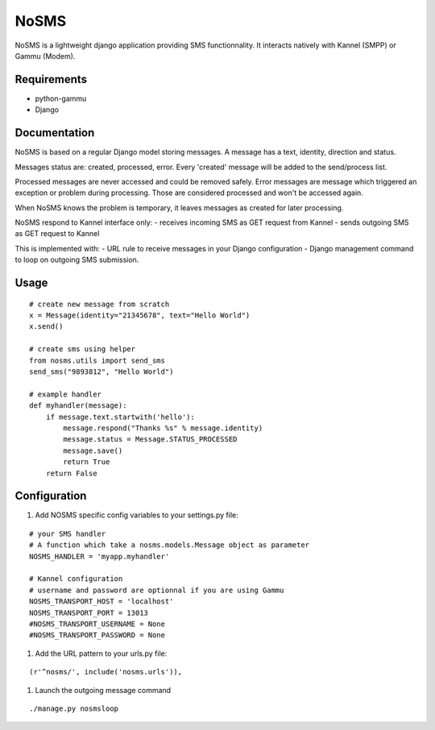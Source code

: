 ======
NoSMS
======

NoSMS is a lightweight django application providing SMS functionnality.
It interacts natively with Kannel (SMPP) or Gammu (Modem).

Requirements
------------

* python-gammu
* Django

Documentation
-------------

NoSMS is based on a regular Django model storing messages.
A message has a text, identity, direction and status.

Messages status are: created, processed, error.
Every 'created' message will be added to the send/process list.

Processed messages are never accessed and could be removed safely.
Error messages are message which triggered an exception or problem during
processing. Those are considered processed and won't be accessed again.

When NoSMS knows the problem is temporary, it leaves messages as created
for later processing.

NoSMS respond to Kannel interface only:
- receives incoming SMS as GET request from Kannel
- sends outgoing SMS as GET request to Kannel

This is implemented with:
- URL rule to receive messages in your Django configuration
- Django management command to loop on outgoing SMS submission.

Usage
-----
::

    # create new message from scratch
    x = Message(identity="21345678", text="Hello World")
    x.send()

    # create sms using helper
    from nosms.utils import send_sms
    send_sms("9893812", "Hello World")

    # example handler
    def myhandler(message):
        if message.text.startwith('hello'):
            message.respond("Thanks %s" % message.identity)
            message.status = Message.STATUS_PROCESSED
            message.save()
            return True
        return False


Configuration
--------------

#. Add NOSMS specific config variables to your settings.py file:

::

    # your SMS handler
    # A function which take a nosms.models.Message object as parameter
    NOSMS_HANDLER = 'myapp.myhandler'

    # Kannel configuration
    # username and password are optionnal if you are using Gammu
    NOSMS_TRANSPORT_HOST = 'localhost'
    NOSMS_TRANSPORT_PORT = 13013
    #NOSMS_TRANSPORT_USERNAME = None
    #NOSMS_TRANSPORT_PASSWORD = None

#. Add the URL pattern to your urls.py file:

::

    (r'^nosms/', include('nosms.urls')),

#. Launch the outgoing message command

::

    ./manage.py nosmsloop


